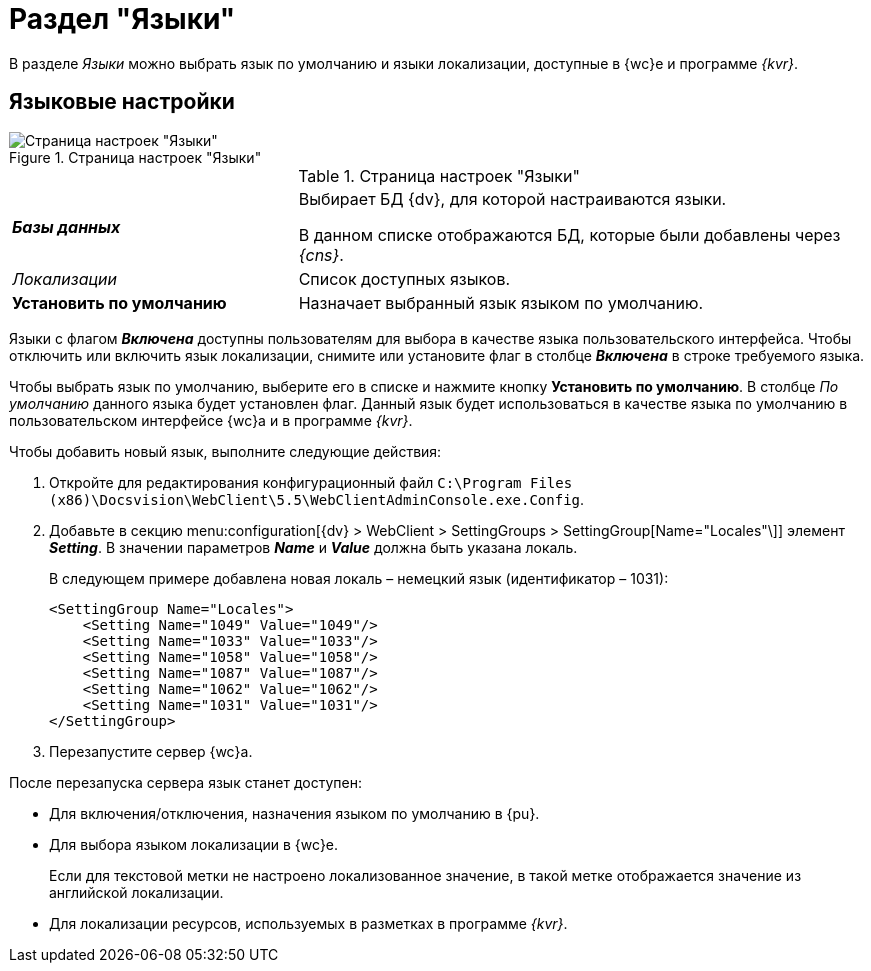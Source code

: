 = Раздел "Языки"

В разделе _Языки_ можно выбрать язык по умолчанию и языки локализации, доступные в {wc}е и программе _{kvr}_.

== Языковые настройки

.Страница настроек "Языки"
image::controlPanel_languages.png[Страница настроек "Языки"]

.Страница настроек "Языки"
[cols="33,66",frame="none",grid="none"]
|===
|*_Базы данных_*
|Выбирает БД {dv}, для которой настраиваются языки.

В данном списке отображаются БД, которые были добавлены через _{cns}_.

|_Локализации_
|Список доступных языков.

|*Установить по умолчанию*
|Назначает выбранный язык языком по умолчанию.
|===

Языки с флагом *_Включена_* доступны пользователям для выбора в качестве языка пользовательского интерфейса. Чтобы отключить или включить язык локализации, снимите или установите флаг в столбце *_Включена_* в строке требуемого языка.

Чтобы выбрать язык по умолчанию, выберите его в списке и нажмите кнопку *Установить по умолчанию*. В столбце _По умолчанию_ данного языка будет установлен флаг. Данный язык будет использоваться в качестве языка по умолчанию в пользовательском интерфейсе {wc}а и в программе _{kvr}_.

Чтобы добавить новый язык, выполните следующие действия:

. Откройте для редактирования конфигурационный файл `C:\Program Files (x86)\Docsvision\WebClient\5.5\WebClientAdminConsole.exe.Config`.
. Добавьте в секцию menu:configuration[{dv} > WebClient > SettingGroups > SettingGroup[Name="Locales"\]] элемент *_Setting_*. В значении параметров *_Name_* и *_Value_* должна быть указана локаль.
+
В следующем примере добавлена новая локаль – немецкий язык (идентификатор – 1031):
+
[source,,a]
----
<SettingGroup Name="Locales">
    <Setting Name="1049" Value="1049"/>
    <Setting Name="1033" Value="1033"/>
    <Setting Name="1058" Value="1058"/>
    <Setting Name="1087" Value="1087"/>
    <Setting Name="1062" Value="1062"/>
    <Setting Name="1031" Value="1031"/>
</SettingGroup>
----
. Перезапустите сервер {wc}а.

После перезапуска сервера язык станет доступен:

* Для включения/отключения, назначения языком по умолчанию в {pu}.
* Для выбора языком локализации в {wc}е.
+
Если для текстовой метки не настроено локализованное значение, в такой метке отображается значение из английской локализации.
+
* Для локализации ресурсов, используемых в разметках в программе _{kvr}_.
